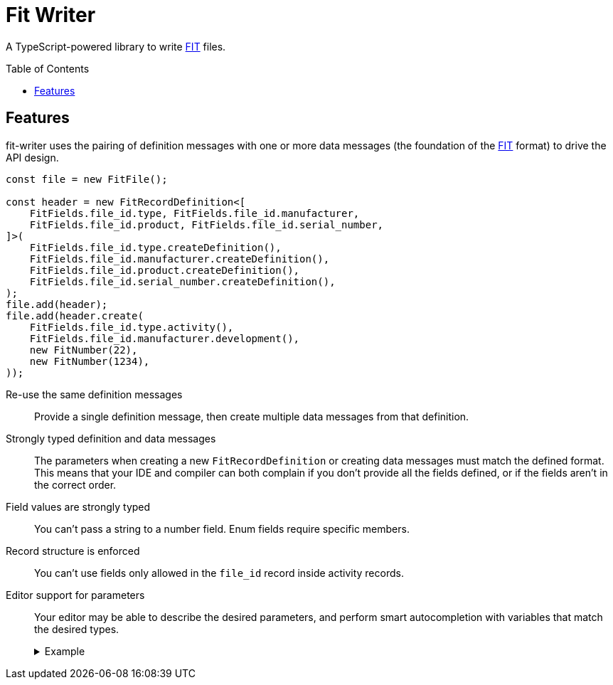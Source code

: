 = Fit Writer
:toc:
:toc-placement!:
:fitwriter: fit-writer
:fit: link:https://www.thisisant.com/resources/fit[FIT]
ifdef::env-github[]
:tip-caption: :bulb:
:note-caption: :information_source:
:important-caption: :heavy_exclamation_mark:
:caution-caption: :fire:
:warning-caption: :warning:
endif::[]

A TypeScript-powered library to write {fit} files.

toc::[]

== Features

{fitwriter} uses the pairing of definition messages with one or more data messages (the foundation of the {fit} format) to drive the API design.

[source,typescript]
----
const file = new FitFile();

const header = new FitRecordDefinition<[
    FitFields.file_id.type, FitFields.file_id.manufacturer,
    FitFields.file_id.product, FitFields.file_id.serial_number,
]>(
    FitFields.file_id.type.createDefinition(),
    FitFields.file_id.manufacturer.createDefinition(),
    FitFields.file_id.product.createDefinition(),
    FitFields.file_id.serial_number.createDefinition(),
);
file.add(header);
file.add(header.create(
    FitFields.file_id.type.activity(),
    FitFields.file_id.manufacturer.development(),
    new FitNumber(22),
    new FitNumber(1234),
));
----

Re-use the same definition messages::
Provide a single definition message, then create multiple data messages from that definition.
Strongly typed definition and data messages::
The parameters when creating a new `FitRecordDefinition` or creating data messages must match the defined format.
This means that your IDE and compiler can both complain if you don't provide all the fields defined, or if the fields aren't in the correct order.
Field values are strongly typed::
You can't pass a string to a number field.  Enum fields require specific members.
Record structure is enforced::
You can't use fields only allowed in the `file_id` record inside activity records.
Editor support for parameters::
Your editor may be able to describe the desired parameters, and perform smart autocompletion with variables that match the desired types.
+++<details><summary>Example</summary><p>+++
image:doc/img/autocomplete-fields.png[Example of autocompletion in an IDE]
+++</p></details>+++
